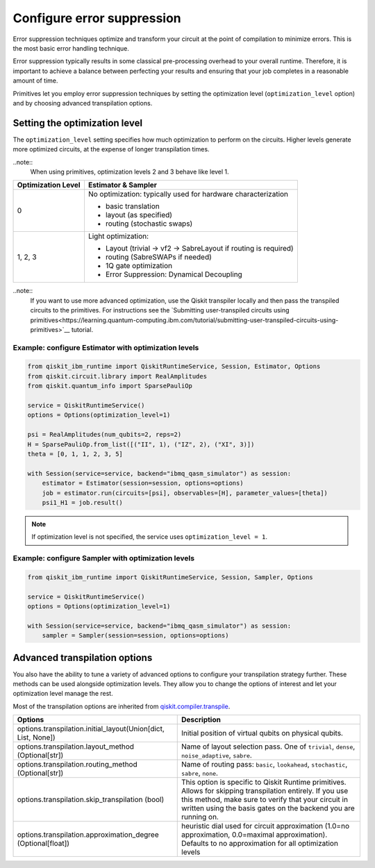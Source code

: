 Configure error suppression
=============================

Error suppression techniques optimize and transform your circuit at the point of compilation to minimize errors. This is the most basic error handling technique.  

Error suppression typically results in some classical pre-processing overhead to your overall runtime. Therefore, it is important to achieve a balance between perfecting your results and ensuring that your job completes in a reasonable amount of time. 

Primitives let you employ error suppression techniques by setting the optimization level (``optimization_level`` option) and by choosing advanced transpilation options. 

Setting the optimization level
-------------------------------

The ``optimization_level`` setting specifies how much optimization to perform on the circuits. Higher levels generate more optimized circuits, at the expense of longer transpilation times.

..note::
    When using primitives, optimization levels 2 and 3 behave like level 1.

+--------------------+---------------------------------------------------------------------------------------------------+
| Optimization Level | Estimator & Sampler                                                                               |
+====================+===================================================================================================+
| 0                  | No optimization: typically used for hardware characterization                                     |
|                    |                                                                                                   |
|                    | - basic translation                                                                               |
|                    | - layout (as specified)                                                                           |
|                    | - routing (stochastic swaps)                                                                      |
|                    |                                                                                                   |
+--------------------+---------------------------------------------------------------------------------------------------+
| 1, 2, 3            | Light optimization:                                                                               |
|                    |                                                                                                   |
|                    | - Layout (trivial → vf2 → SabreLayout if routing is required)                                     |
|                    | - routing (SabreSWAPs if needed)                                                                  |
|                    | - 1Q gate optimization                                                                            |
|                    | - Error Suppression: Dynamical Decoupling                                                         |
|                    |                                                                                                   |
+--------------------+---------------------------------------------------------------------------------------------------+

..note::
    If you want to use more advanced optimization, use the Qiskit transpiler locally and then pass the transpiled circuits to the primitives. For instructions see the `Submitting user-transpiled circuits using primitives<https://learning.quantum-computing.ibm.com/tutorial/submitting-user-transpiled-circuits-using-primitives>`__ tutorial.

Example: configure Estimator with optimization levels
^^^^^^^^^^^^^^^^^^^^^^^^^^^^^^^^^^^^^^^^^^^^^^^^^^^^^

.. code-block:: python

    from qiskit_ibm_runtime import QiskitRuntimeService, Session, Estimator, Options
    from qiskit.circuit.library import RealAmplitudes
    from qiskit.quantum_info import SparsePauliOp

    service = QiskitRuntimeService()
    options = Options(optimization_level=1)

    psi = RealAmplitudes(num_qubits=2, reps=2)
    H = SparsePauliOp.from_list([("II", 1), ("IZ", 2), ("XI", 3)])
    theta = [0, 1, 1, 2, 3, 5]

    with Session(service=service, backend="ibmq_qasm_simulator") as session:
        estimator = Estimator(session=session, options=options)
        job = estimator.run(circuits=[psi], observables=[H], parameter_values=[theta])
        psi1_H1 = job.result()

.. note:: 
    If optimization level is not specified, the service uses ``optimization_level = 1``.  

Example: configure Sampler with optimization levels
^^^^^^^^^^^^^^^^^^^^^^^^^^^^^^^^^^^^^^^^^^^^^^^^^^^^^

.. code-block:: python

    from qiskit_ibm_runtime import QiskitRuntimeService, Session, Sampler, Options

    service = QiskitRuntimeService()
    options = Options(optimization_level=1)

    with Session(service=service, backend="ibmq_qasm_simulator") as session:
        sampler = Sampler(session=session, options=options)
  
Advanced transpilation options
------------------------------

You also have the ability to tune a variety of advanced options to configure your transpilation strategy further. These methods can be used alongside optimization levels.  They allow you to change the options of interest and let your optimization level manage the rest.  

Most of the transpilation options are inherited from `qiskit.compiler.transpile <https://qiskit.org/documentation/stubs/qiskit.compiler.transpile.html>`__. 

+---------------------------------------------------------------+-------------------------------------------------------------------------+
| Options                                                       | Description                                                             |
+===============================================================+=========================================================================+
| options.transpilation.initial_layout(Union[dict, List, None]) | Initial position of virtual qubits on physical qubits.                  |
+---------------------------------------------------------------+-------------------------------------------------------------------------+
| options.transpilation.layout_method (Optional[str])           | Name of layout selection pass. One of ``trivial``, ``dense``,           |
|                                                               | ``noise_adaptive``, ``sabre``.                                          |
+---------------------------------------------------------------+-------------------------------------------------------------------------+
| options.transpilation.routing_method (Optional[str])          | Name of routing pass: ``basic``, ``lookahead``, ``stochastic``,         |
|                                                               | ``sabre``, ``none``.                                                    |
+---------------------------------------------------------------+-------------------------------------------------------------------------+
| options.transpilation.skip_transpilation (bool)               | This option is specific to Qiskit Runtime primitives.                   |
|                                                               | Allows for skipping transpilation entirely. If you use this method,     |
|                                                               | make sure to verify that your circuit in written using the basis gates  |
|                                                               | on the backend you are running on.                                      |
+---------------------------------------------------------------+-------------------------------------------------------------------------+
| options.transpilation.approximation_degree (Optional[float])  | heuristic dial used for circuit approximation                           |
|                                                               | (1.0=no approximation, 0.0=maximal approximation).                      |
|                                                               | Defaults to no approximation for all optimization levels                |
+---------------------------------------------------------------+-------------------------------------------------------------------------+